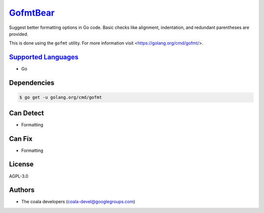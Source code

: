 `GofmtBear <https://github.com/coala-analyzer/coala-bears/tree/master/bears/go/GofmtBear.py>`_
=============

Suggest better formatting options in Go code. Basic checks like alignment,
indentation, and redundant parentheses are provided.

This is done using the ``gofmt`` utility. For more information visit
<https://golang.org/cmd/gofmt/>.

`Supported Languages <../README.rst>`_
-----

* Go



Dependencies
------------

.. code-block:: bash

    $ go get -u golang.org/cmd/gofmt



Can Detect
----------

* Formatting

Can Fix
----------

* Formatting

License
-------

AGPL-3.0

Authors
-------

* The coala developers (coala-devel@googlegroups.com)
